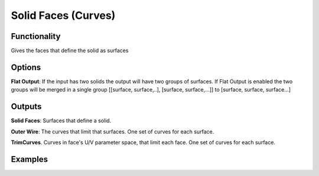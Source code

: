 Solid Faces (Curves)
====================

Functionality
-------------

Gives the faces that define the solid as surfaces

Options
-------

**Flat Output**:  If the input has two solids the output will have two groups of surfaces. If Flat Output is enabled the two groups will be merged in a single group [[surface, surface,..], [surface, surface,...]] to [surface, surface, surface...]


Outputs
-------

**Solid Faces**: Surfaces that define a solid.

**Outer Wire**: The curves that limit that surfaces. One set of curves for each surface.

**TrimCurves**. Curves in face's U/V parameter space, that limit each face. One set of curves for each surface.


Examples
--------

.. image:: https://raw.githubusercontent.com/vicdoval/sverchok/docs_images/images_for_docs/solid/solid_faces/solid_faces_blender_sverchok_example.png

